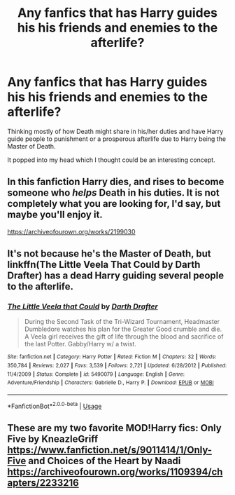 #+TITLE: Any fanfics that has Harry guides his his friends and enemies to the afterlife?

* Any fanfics that has Harry guides his his friends and enemies to the afterlife?
:PROPERTIES:
:Author: IronVenerance
:Score: 14
:DateUnix: 1546381196.0
:DateShort: 2019-Jan-02
:FlairText: Request
:END:
Thinking mostly of how Death might share in his/her duties and have Harry guide people to punishment or a prosperous afterlife due to Harry being the Master of Death.

It popped into my head which I thought could be an interesting concept.


** In this fanfiction Harry dies, and rises to become someone who /helps/ Death in his duties. It is not completely what you are looking for, I'd say, but maybe you'll enjoy it.

[[https://archiveofourown.org/works/2199030]]
:PROPERTIES:
:Score: 5
:DateUnix: 1546422561.0
:DateShort: 2019-Jan-02
:END:


** It's not because he's the Master of Death, but linkffn(The Little Veela That Could by Darth Drafter) has a dead Harry guiding several people to the afterlife.
:PROPERTIES:
:Author: steve_wheeler
:Score: 1
:DateUnix: 1546739994.0
:DateShort: 2019-Jan-06
:END:

*** [[https://www.fanfiction.net/s/5490079/1/][*/The Little Veela that Could/*]] by [[https://www.fanfiction.net/u/1933697/Darth-Drafter][/Darth Drafter/]]

#+begin_quote
  During the Second Task of the Tri-Wizard Tournament, Headmaster Dumbledore watches his plan for the Greater Good crumble and die. A Veela girl receives the gift of life through the blood and sacrifice of the last Potter. Gabby/Harry w/ a twist.
#+end_quote

^{/Site/:} ^{fanfiction.net} ^{*|*} ^{/Category/:} ^{Harry} ^{Potter} ^{*|*} ^{/Rated/:} ^{Fiction} ^{M} ^{*|*} ^{/Chapters/:} ^{32} ^{*|*} ^{/Words/:} ^{350,784} ^{*|*} ^{/Reviews/:} ^{2,027} ^{*|*} ^{/Favs/:} ^{3,539} ^{*|*} ^{/Follows/:} ^{2,721} ^{*|*} ^{/Updated/:} ^{6/28/2012} ^{*|*} ^{/Published/:} ^{11/4/2009} ^{*|*} ^{/Status/:} ^{Complete} ^{*|*} ^{/id/:} ^{5490079} ^{*|*} ^{/Language/:} ^{English} ^{*|*} ^{/Genre/:} ^{Adventure/Friendship} ^{*|*} ^{/Characters/:} ^{Gabrielle} ^{D.,} ^{Harry} ^{P.} ^{*|*} ^{/Download/:} ^{[[http://www.ff2ebook.com/old/ffn-bot/index.php?id=5490079&source=ff&filetype=epub][EPUB]]} ^{or} ^{[[http://www.ff2ebook.com/old/ffn-bot/index.php?id=5490079&source=ff&filetype=mobi][MOBI]]}

--------------

*FanfictionBot*^{2.0.0-beta} | [[https://github.com/tusing/reddit-ffn-bot/wiki/Usage][Usage]]
:PROPERTIES:
:Author: FanfictionBot
:Score: 1
:DateUnix: 1546740017.0
:DateShort: 2019-Jan-06
:END:


** These are my two favorite MOD!Harry fics: Only Five by KneazleGriff [[https://www.fanfiction.net/s/9011414/1/Only-Five]] and Choices of the Heart by Naadi [[https://archiveofourown.org/works/1109394/chapters/2233216]]

​
:PROPERTIES:
:Author: heresy23
:Score: -3
:DateUnix: 1546396803.0
:DateShort: 2019-Jan-02
:END:
